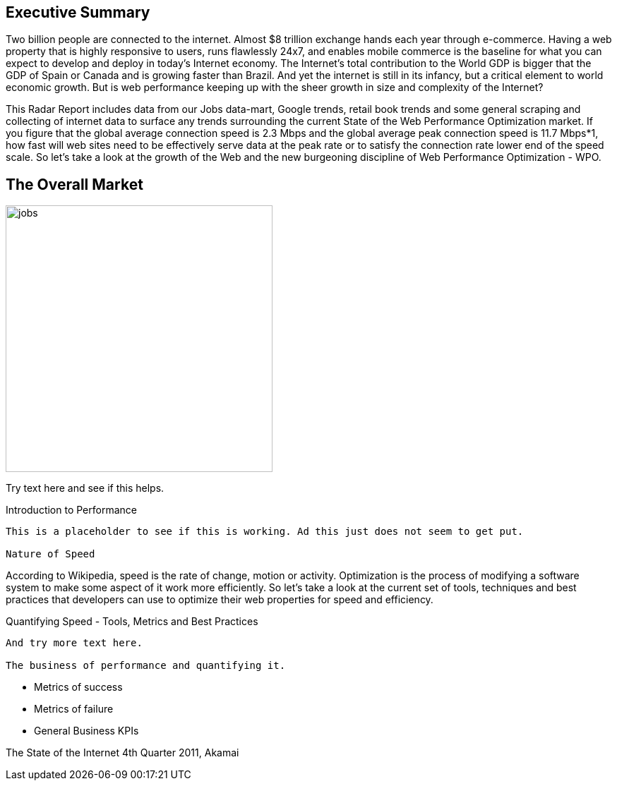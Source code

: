 
Executive Summary
-----------------

Two billion people are connected to the internet.  Almost $8 trillion exchange hands each year through e-commerce. Having a web property that is highly responsive to users, runs flawlessly 24x7, and enables mobile commerce is the baseline for what you can expect to develop and deploy in today's Internet economy.  The Internet's total contribution to the World GDP is bigger that the GDP of Spain or Canada and is growing faster than Brazil.  And yet the internet is still in its infancy, but a critical element to world economic growth. But is web performance keeping up with the sheer growth in size and complexity of the Internet? 

This Radar Report includes data from our Jobs data-mart, Google trends, retail book trends and some general scraping and collecting of internet data to surface any trends surrounding the current State of the Web Performance Optimization market. If you figure that the global average connection speed is 2.3 Mbps and the global average peak connection speed is 11.7 Mbps*1, how fast will web sites need to be effectively serve data at the peak rate or to satisfy the connection rate lower end of the speed scale.  So let's take a look at the growth of the Web and the new burgeoning discipline of Web Performance Optimization - WPO.

The Overall Market
-----------------

image::images/jobs.jpg[width="378"]

Try text here and see if this helps.

Introduction to Performance
-----------------

This is a placeholder to see if this is working. Ad this just does not seem to get put.

Nature of Speed
-----------------

According to Wikipedia, speed is the rate of change, motion or activity. Optimization is the process of modifying a software system to make some aspect of it work more efficiently.  So let's take a look at the current set of tools, techniques and best practices that developers can use to optimize their web properties for speed and efficiency.  

Quantifying Speed - Tools, Metrics and Best Practices
-----------------

And try more text here.

The business of performance and quantifying it.
-----------------

* Metrics of success
* Metrics of failure
* General Business KPIs


The State of the Internet 4th Quarter 2011, Akamai